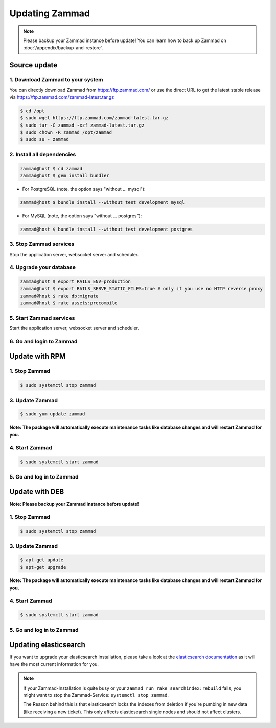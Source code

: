 Updating Zammad
***************

.. note:: Please backup your Zammad instance before update! You can learn how to back up Zammad on :doc:`/appendix/backup-and-restore`.

Source update
=============

1. Download Zammad to your system
---------------------------------

You can directly download Zammad from https://ftp.zammad.com/ or use the direct URL to get the latest stable release via https://ftp.zammad.com/zammad-latest.tar.gz

.. code-block:: sh

   $ cd /opt
   $ sudo wget https://ftp.zammad.com/zammad-latest.tar.gz
   $ sudo tar -C zammad -xzf zammad-latest.tar.gz
   $ sudo chown -R zammad /opt/zammad
   $ sudo su - zammad

2. Install all dependencies
---------------------------

.. code-block:: sh

   zammad@host $ cd zammad
   zammad@host $ gem install bundler

* For PostgreSQL (note, the option says "without ... mysql"):

.. code-block:: sh

   zammad@host $ bundle install --without test development mysql

* For MySQL (note, the option says "without ... postgres"):

.. code-block:: sh

   zammad@host $ bundle install --without test development postgres


3. Stop Zammad services
-----------------------

Stop the application server, websocket server and scheduler.

4. Upgrade your database
------------------------

.. code-block:: sh

   zammad@host $ export RAILS_ENV=production
   zammad@host $ export RAILS_SERVE_STATIC_FILES=true # only if you use no HTTP reverse proxy
   zammad@host $ rake db:migrate
   zammad@host $ rake assets:precompile

5. Start Zammad services
------------------------

Start the application server, websocket server and scheduler.

6. Go and login to Zammad
-------------------------


Update with RPM
===============


1. Stop Zammad
----------------

.. code-block:: sh

   $ sudo systemctl stop zammad


3. Update Zammad
----------------

.. code-block:: sh

   $ sudo yum update zammad

**Note: The package will automatically execute maintenance tasks like database changes and will restart Zammad for you.**


4. Start Zammad
----------------

.. code-block:: sh

   $ sudo systemctl start zammad


5. Go and log in to Zammad
--------------------------



Update with DEB
===============


**Note: Please backup your Zammad instance before update!**


1. Stop Zammad
----------------

.. code-block:: sh

   $ sudo systemctl stop zammad


3. Update Zammad
----------------

.. code-block:: sh

   $ apt-get update
   $ apt-get upgrade

**Note: The package will automatically execute maintenance tasks like database changes and will restart Zammad for you.**

4. Start Zammad
----------------

.. code-block:: sh

  $ sudo systemctl start zammad


5. Go and log in to Zammad
--------------------------

Updating elasticsearch
======================

If you want to upgrade your elasticsearch installation, please take a look at the `elasticsearch documentation <https://www.elastic.co/guide/en/elasticsearch/reference/current/setup-upgrade.html>`_
as it will have the most current information for you.

.. note:: If your Zammad-Installation is quite busy or your ``zammad run rake searchindex:rebuild`` fails, you might want to stop the Zammad-Service: ``systemctl stop zammad``.
  
  The Reason behind this is that elasticsearch locks the indexes from deletion if you're pumbing in new data (like receiving a new ticket).
  This only affects elasticsearch single nodes and should not affect clusters.
